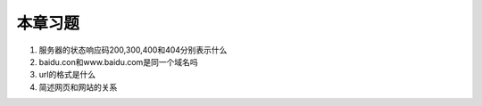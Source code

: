 本章习题
==================================

1. 服务器的状态响应码200,300,400和404分别表示什么

2. baidu.con和www.baidu.com是同一个域名吗

3. url的格式是什么

4. 简述网页和网站的关系

